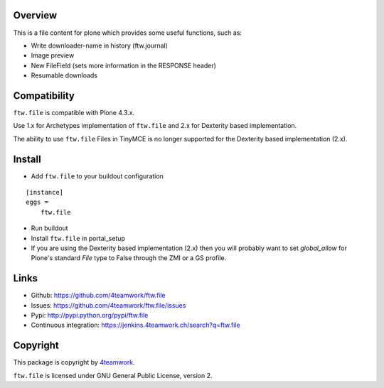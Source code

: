 Overview
========

This is a file content for plone which provides some useful functions, such as:

- Write downloader-name in history (ftw.journal)
- Image preview
- New FileField (sets more information in the RESPONSE header)
- Resumable downloads


Compatibility
=============

``ftw.file`` is compatible with Plone 4.3.x.

Use 1.x for Archetypes implementation of ``ftw.file`` and 2.x for Dexterity based implementation.

The ability to use ``ftw.file`` Files in TinyMCE is no longer supported for the Dexterity based
implementation (2.x).


Install
=======

- Add ``ftw.file`` to your buildout configuration

::

    [instance]
    eggs =
        ftw.file

- Run buildout

- Install ``ftw.file`` in portal_setup

- If you are using the Dexterity based implementation (2.x) then you will probably want to set `global_allow`
  for Plone's standard `File` type to False through the ZMI or a GS profile.


Links
=====

- Github: https://github.com/4teamwork/ftw.file
- Issues: https://github.com/4teamwork/ftw.file/issues
- Pypi: http://pypi.python.org/pypi/ftw.file
- Continuous integration: https://jenkins.4teamwork.ch/search?q=ftw.file


Copyright
=========

This package is copyright by `4teamwork <http://www.4teamwork.ch/>`_.

``ftw.file`` is licensed under GNU General Public License, version 2.

